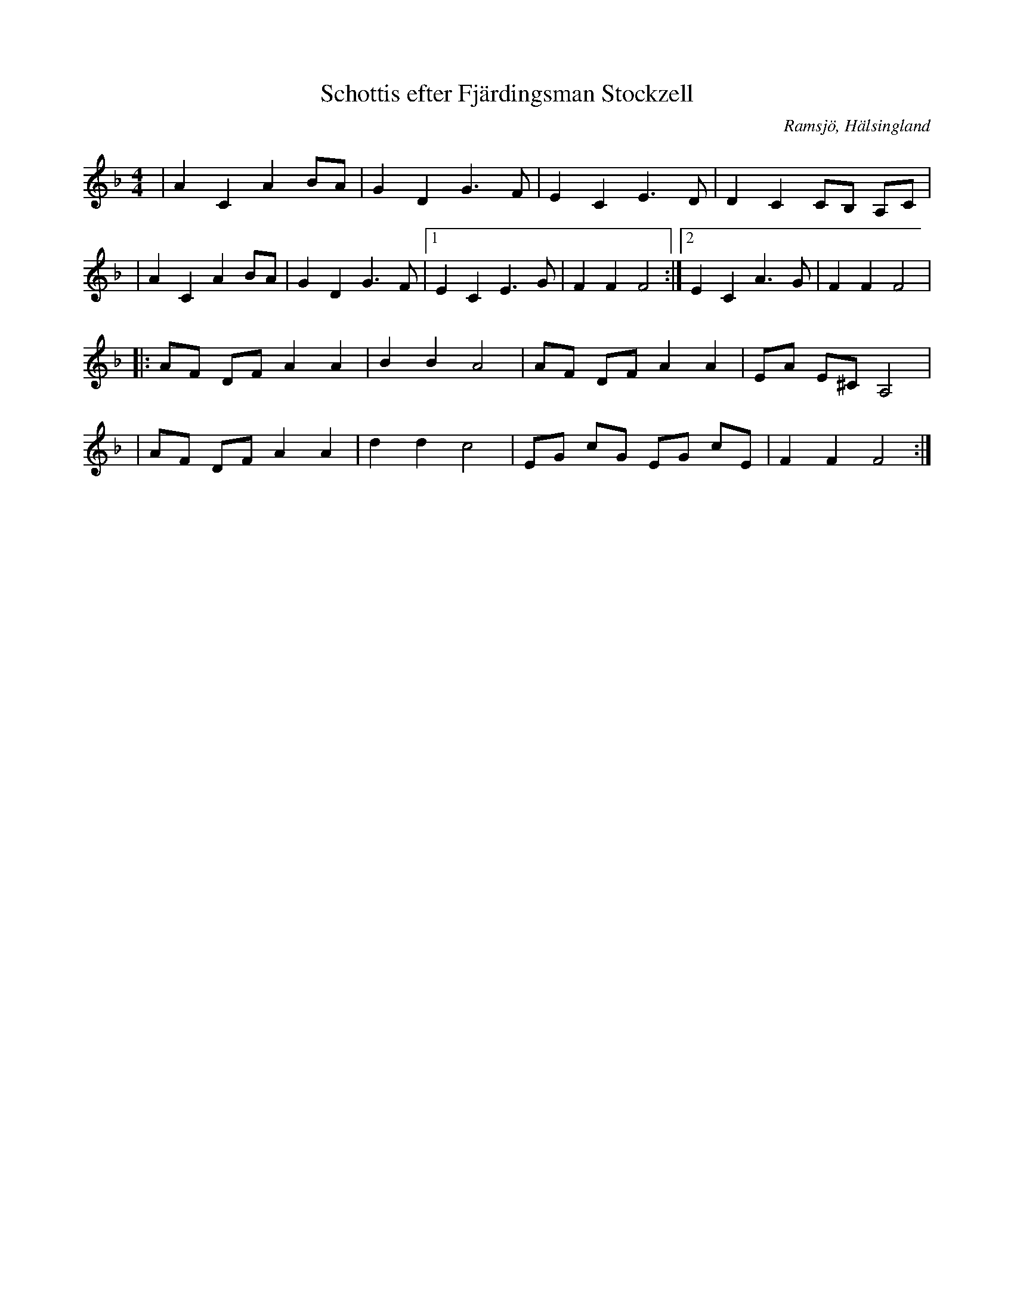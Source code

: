%%abc-charset utf-8

X: 50
T: Schottis efter Fjärdingsman Stockzell
S: Efter [[Personer/Johan Stockzell]], [[Platser/Ramsjö]]
S: Efter [[Personer/Petrus Moberg]], [[Platser/Ramsjö]]
R: Schottis
O: Ramsjö, Hälsingland
Z: LP, 2013-02-26
N:Se även klipp på Youtube.
M: 4/4
L: 1/8
K: F
|A2 C2 A2 BA|G2 D2 G2>F2|E2 C2 E2>D2|D2 C2 CB, A,C|
|A2 C2 A2 BA|G2 D2 G2>F2|1 E2 C2 E2>G2|F2 F2 F4:|2 E2 C2 A2>G2|F2 F2 F4|
|:AF DF A2 A2| B2 B2 A4|AF DF A2 A2|EA E^C A,4|
|AF DF A2 A2| d2 d2 c4|EG cG EG cE|F2 F2 F4:|

